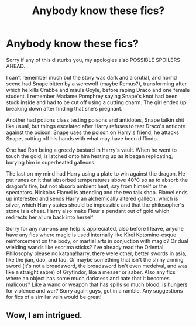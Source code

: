 #+TITLE: Anybody know these fics?

* Anybody know these fics?
:PROPERTIES:
:Author: SageInTheEmptyWell
:Score: 1
:DateUnix: 1566526750.0
:DateShort: 2019-Aug-23
:FlairText: What's That Fic?
:END:
Sorry if any of this disturbs you, my apologies also POSSIBLE SPOILERS AHEAD.

I can't remember much but the story was dark and a crutial, and horrid scene had Snape bitten by a werewolf (maybe Remus?), transforming after which he kills Crabbe and mauls Goyle, before raping Draco and one female student. I remember Madame Pomphrey saying Snape's knot had been stuck inside and had to be cut off using a cutting charm. The girl ended up breaking down after finding that she's pregnant.

Another had potions class testing poisons and antidotes, Snape talkin shit like usual, but things escelated after Harry refuses to test Draco's antidote against the poison. Snape uaes the poison on Harry's friend, he attacks Snape, cutting off his hands with what may have been diffindo.

One had Ron being a greedy bastard in Harry's vault. When he went to touch the gold, is latched onto him heating up as it began replicating, burying him in superheated galleons.

The last on my mind had Harry using a plate to win against the dragon. He put runes on it that absorbed temperatures above 40°C so as to absorb the dragon's fire, but not absorb ambient heat, say from himself or the spectators. Nickolas Flamel is attending and the two talk shop. Flamel ends up interested and sends Harry an alchemically altered galleon, which is silver, which Harry states should be impossible and that the philosopher's stone is a cheat. Harry also make Fleur a pendant out of gold which redirects her allure back into herself

Sorry for any run-ons any help is appreciated, also before I leave, anyone have any fics where magic is used internally like Kirei Kotomine-esque reinforcement on the body, or martial arts in conjuction with magic? Or dual wielding wands like escrima sticks? I've already read the Oriental Philosophy please no katana!harry, there were other, better swords in asia, like the jian, dao, and tao. Or maybe something that isn't the shiny arming sword (it's not a broadsword, the broadsword isn't even medeival, and was like a straight sabre) of Gryfindor, like a messer or saber. Also any fics where an object has some much darkness and hate that it becomes malicous? Like a wand or weapon that has spills so much blood, is hungers for violence and war? Sorry again guys, got in a ramble. Any suggestions for fics of a similar vein would be great!


** Wow, I am intrigued.
:PROPERTIES:
:Author: SurbhitSrivastava
:Score: 2
:DateUnix: 1566644531.0
:DateShort: 2019-Aug-24
:END:
